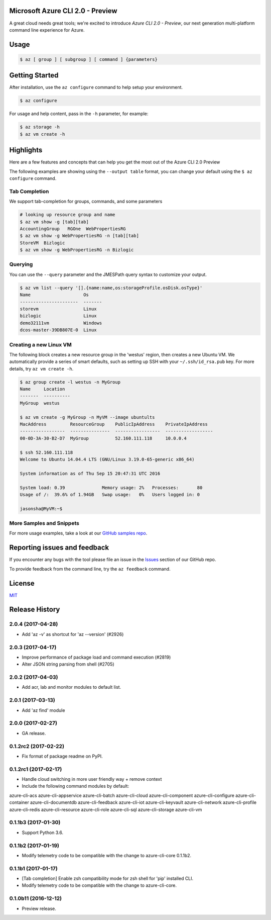 Microsoft Azure CLI 2.0 - Preview
==================================

A great cloud needs great tools; we're excited to introduce *Azure CLI 2.0 - Preview*, our next generation multi-platform command line experience for Azure.

Usage
=====
.. code-block:: console

    $ az [ group ] [ subgroup ] [ command ] {parameters}


Getting Started
=====================

After installation, use the ``az configure`` command to help setup your environment.

.. code-block:: console

   $ az configure

For usage and help content, pass in the ``-h`` parameter, for example:

.. code-block:: console

   $ az storage -h
   $ az vm create -h

Highlights
===========

Here are a few features and concepts that can help you get the most out of the Azure CLI 2.0 Preview

The following examples are showing using the ``--output table`` format, you can change your default using the ``$ az configure`` command.

Tab Completion
^^^^^^^^^^^^^^

We support tab-completion for groups, commands, and some parameters

.. code-block:: console

   # looking up resource group and name
   $ az vm show -g [tab][tab]
   AccountingGroup   RGOne  WebPropertiesRG
   $ az vm show -g WebPropertiesRG -n [tab][tab]
   StoreVM  Bizlogic
   $ az vm show -g WebPropertiesRG -n Bizlogic

Querying
^^^^^^^^

You can use the ``--query`` parameter and the JMESPath query syntax to customize your output.

.. code-block:: console

   $ az vm list --query '[].{name:name,os:storageProfile.osDisk.osType}'
   Name                    Os
   ----------------------  -------
   storevm                 Linux
   bizlogic                Linux
   demo32111vm             Windows
   dcos-master-39DB807E-0  Linux

Creating a new Linux VM
^^^^^^^^^^^^^^^^^^^^^^^
The following block creates a new resource group in the 'westus' region, then creates a new Ubuntu VM.  We automatically provide a series of smart defaults, such as setting up SSH with your  ``~/.ssh/id_rsa.pub`` key.  For more details, try ``az vm create -h``.

.. code-block:: console

   $ az group create -l westus -n MyGroup
   Name     Location
   -------  ----------
   MyGroup  westus

   $ az vm create -g MyGroup -n MyVM --image ubuntults
   MacAddress         ResourceGroup    PublicIpAddress    PrivateIpAddress
   -----------------  ---------------  -----------------  ------------------
   00-0D-3A-30-B2-D7  MyGroup          52.160.111.118     10.0.0.4

   $ ssh 52.160.111.118
   Welcome to Ubuntu 14.04.4 LTS (GNU/Linux 3.19.0-65-generic x86_64)

   System information as of Thu Sep 15 20:47:31 UTC 2016

   System load: 0.39              Memory usage: 2%   Processes:       80
   Usage of /:  39.6% of 1.94GB   Swap usage:   0%   Users logged in: 0

   jasonsha@MyVM:~$

More Samples and Snippets
^^^^^^^^^^^^^^^^^^^^^^^^^
For more usage examples, take a look at our `GitHub samples repo <http://github.com/Azure/azure-cli-samples>`__.

Reporting issues and feedback
=======================================

If you encounter any bugs with the tool please file an issue in the `Issues <https://github.com/Azure/azure-cli/issues>`__ section of our GitHub repo.

To provide feedback from the command line, try the ``az feedback`` command.

License
=======

`MIT <https://github.com/Azure/azure-cli/blob/master/LICENSE.txt>`__


.. :changelog:

Release History
===============

2.0.4 (2017-04-28)
^^^^^^^^^^^^^^^^^^

* Add 'az -v' as shortcut for 'az --version' (#2926)

2.0.3 (2017-04-17)
^^^^^^^^^^^^^^^^^^

* Improve performance of package load and command execution (#2819)
* Alter JSON string parsing from shell (#2705)

2.0.2 (2017-04-03)
^^^^^^^^^^^^^^^^^^

* Add acr, lab and monitor modules to default list.

2.0.1 (2017-03-13)
^^^^^^^^^^^^^^^^^^

* Add 'az find' module

2.0.0 (2017-02-27)
^^^^^^^^^^^^^^^^^^

* GA release.

0.1.2rc2 (2017-02-22)
^^^^^^^^^^^^^^^^^^^^^

* Fix format of package readme on PyPI.


0.1.2rc1 (2017-02-17)
^^^^^^^^^^^^^^^^^^^^^

* Handle cloud switching in more user friendly way + remove context
* Include the following command modules by default:

azure-cli-acs
azure-cli-appservice
azure-cli-batch
azure-cli-cloud
azure-cli-component
azure-cli-configure
azure-cli-container
azure-cli-documentdb
azure-cli-feedback
azure-cli-iot
azure-cli-keyvault
azure-cli-network
azure-cli-profile
azure-cli-redis
azure-cli-resource
azure-cli-role
azure-cli-sql
azure-cli-storage
azure-cli-vm


0.1.1b3 (2017-01-30)
^^^^^^^^^^^^^^^^^^^^

* Support Python 3.6.


0.1.1b2 (2017-01-19)
^^^^^^^^^^^^^^^^^^^^

* Modify telemetry code to be compatible with the change to azure-cli-core 0.1.1b2.


0.1.1b1 (2017-01-17)
^^^^^^^^^^^^^^^^^^^^

* [Tab completion] Enable zsh compatibility mode for zsh shell for 'pip' installed CLI.
* Modify telemetry code to be compatible with the change to azure-cli-core.

0.1.0b11 (2016-12-12)
^^^^^^^^^^^^^^^^^^^^^

* Preview release.


